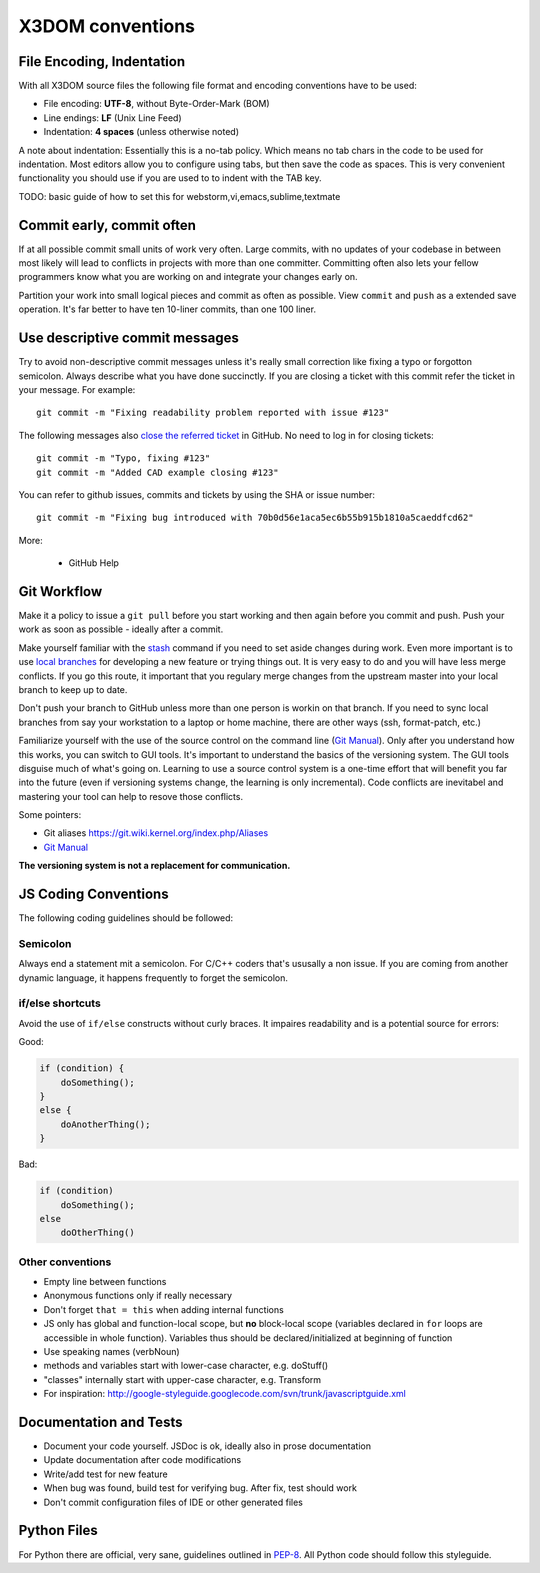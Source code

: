 .. _internals_conventions:

X3DOM conventions
=================


File Encoding, Indentation
--------------------------
With all X3DOM source files the following file format 
and encoding conventions have to be used:

- File encoding: **UTF-8**, without Byte-Order-Mark (BOM)
- Line endings: **LF** (Unix Line Feed)
- Indentation: **4 spaces** (unless otherwise noted)

A note about indentation: Essentially this is a 
no-tab policy. Which means no tab chars in the code to be used
for indentation. Most editors allow you to configure using tabs, 
but then save the code as spaces. This is very convenient 
functionality you should use if you are used to to indent with
the TAB key.

TODO: basic guide of how to set this for webstorm,vi,emacs,sublime,textmate



Commit early, commit often
--------------------------
If at all possible commit small units of work very often.
Large commits, with no updates of your codebase in between
most likely will lead to conflicts in projects with more
than one committer. Committing often also lets your fellow
programmers know what you are working on and integrate your
changes early on.

Partition your work into small logical pieces and commit as 
often as possible. View ``commit`` and ``push`` as a extended 
save operation. It's far better to have ten 10-liner commits, 
than one 100 liner.


Use descriptive commit messages
-------------------------------
Try to avoid non-descriptive commit messages unless it's really small
correction like fixing a typo or forgotton semicolon. Always describe
what you have done succinctly. If you are closing a ticket with this
commit refer the ticket in your message. For example::

    git commit -m "Fixing readability problem reported with issue #123"

The following messages also `close the referred ticket`_ in GitHub. No 
need to log in for closing tickets::

    git commit -m "Typo, fixing #123"
    git commit -m "Added CAD example closing #123"


You can refer to github issues, commits and tickets by using the SHA or
issue number::

    git commit -m "Fixing bug introduced with 70b0d56e1aca5ec6b55b915b1810a5caeddfcd62"


More:

  - GitHub Help 



Git Workflow
------------
Make it a policy to issue a ``git pull`` before you start working and
then again before you commit and push. Push your work as soon as 
possible - ideally after a commit.

Make yourself familiar with the `stash`_ command if you need to set 
aside changes during work. 
Even more important is to use `local branches`_ for developing a new 
feature or trying things out. It is very easy to do and you will have
less merge conflicts. If you go this route, it important that you 
regulary merge changes from the upstream master into your local branch
to keep up to date. 

Don't push your branch to GitHub unless more than one person is workin 
on that branch. If you need to sync local branches from say your 
workstation to a laptop or home machine, there are other ways (ssh, 
format-patch, etc.)


Familiarize yourself with the use of the source control on 
the command line (`Git Manual`_). Only after you understand how this 
works, you can switch to GUI tools. It's important to understand
the basics of the versioning system. The GUI tools disguise much
of what's going on. Learning to use a source control system is a 
one-time effort that will benefit you far into the future 
(even if versioning systems change, the learning is only incremental). 
Code conflicts are inevitabel and mastering your tool
can help to resove those conflicts.

Some pointers:

- Git aliases https://git.wiki.kernel.org/index.php/Aliases
- `Git Manual`_


**The versioning system is not a replacement for communication.**





JS Coding Conventions
---------------------
The following coding guidelines should be followed:



Semicolon
+++++++++++
Always end a statement mit a semicolon. For C/C++ coders that's ususally
a non issue. If you are coming from another dynamic language, it happens
frequently to forget the semicolon.



if/else shortcuts
+++++++++++++++++
Avoid the use of ``if/else`` constructs without curly braces. It impaires
readability and is a potential source for errors:

Good:

.. code-block:: js

    if (condition) {
        doSomething();
    }
    else {
        doAnotherThing();
    }


Bad:

.. code-block:: js

    if (condition)
        doSomething();
    else
        doOtherThing()



Other conventions
+++++++++++++++++
- Empty line between functions
- Anonymous functions only if really necessary
- Don't forget ``that = this`` when adding internal functions
- JS only has global and function-local scope, but **no** block-local scope
  (variables declared in ``for`` loops are accessible in whole function).
  Variables thus should be declared/initialized at beginning of function
- Use speaking names (verbNoun)
- methods and variables start with lower-case character, e.g. doStuff()
- "classes" internally start with upper-case character, e.g. Transform
- For inspiration:
  http://google-styleguide.googlecode.com/svn/trunk/javascriptguide.xml



Documentation and Tests
-----------------------
- Document your code yourself. JSDoc is ok, ideally also in prose documentation
- Update documentation after code modifications
- Write/add test for new feature
- When bug was found, build test for verifying bug. After fix, test should work
- Don't commit configuration files of IDE or other generated files




Python Files
------------
For Python there are official, very sane, guidelines outlined in
`PEP-8`_. All Python code should follow this styleguide. 


.. _PEP-8: http://www.python.org/dev/peps/pep-0008/
.. _stash: http://git-scm.com/book/en/Git-Tools-Stashing
.. _local branches: http://git-scm.com/book/en/Git-Branching-Branch-Management
.. _Git Manual: http://git-scm.com/doc
.. _GitHub Help: https://help.github.com/
.. _close the referred ticket: https://help.github.com/articles/closing-issues-via-commit-messages
